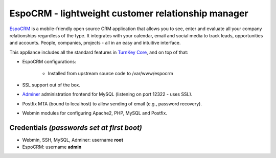 EspoCRM - lightweight customer relationship manager
===================================================

`EspoCRM`_ is a mobile-friendly open source CRM application that allows
you to see, enter and evaluate all your company relationships regardless
of the type. It integrates with your calendar, email and social media to
track leads, opportunities and accounts. People, companies, projects -
all in an easy and intuitive interface.

This appliance includes all the standard features in `TurnKey Core`_,
and on top of that:

- EspoCRM configurations:
   
    - Installed from upstream source code to /var/www/espocrm

- SSL support out of the box.
- `Adminer`_ administration frontend for MySQL (listening on port
  12322 - uses SSL).
- Postfix MTA (bound to localhost) to allow sending of email (e.g.,
  password recovery).
- Webmin modules for configuring Apache2, PHP, MySQL and Postfix.

Credentials *(passwords set at first boot)*
-------------------------------------------

-  Webmin, SSH, MySQL, Adminer: username **root**
-  EspoCRM: username **admin**


.. _EspoCRM: http://www.espocrm.com/
.. _TurnKey Core: https://www.turnkeylinux.org/core
.. _Adminer: http://www.adminer.org


